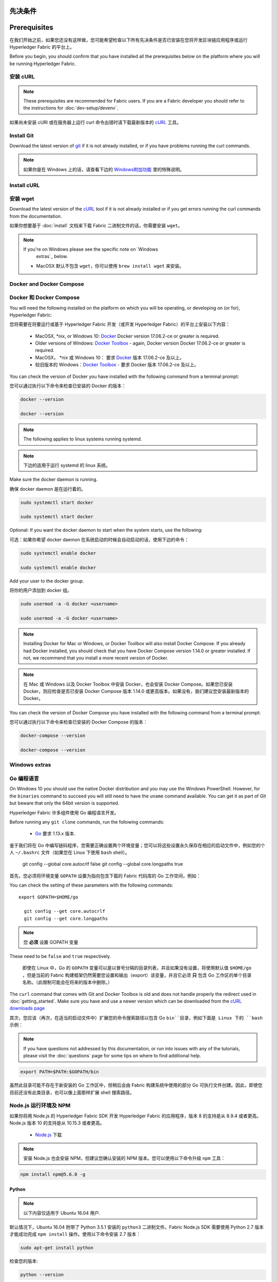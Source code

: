 先决条件
========================
Prerequisites
=============

在我们开始之前，如果您还没有这样做，您可能希望检查以下所有先决条件是否已安装在您将开发区块链应用程序或运行 Hyperledger Fabric 的平台上。

Before you begin, you should confirm that you have installed all the prerequisites below on the platform where you will be running Hyperledger Fabric.

安装 cURL
------------

.. note:: These prerequisites are recommended for Fabric users. If you are a Fabric developer you should refer to the instructions for :doc:`dev-setup/devenv`.

如果尚未安装 cURl 或在服务器上运行 curl 命令出错时请下载最新版本的 `cURL <https://curl.haxx.se/download.html>`__ 工具。

Install Git
-----------
Download the latest version of `git
<https://git-scm.com/downloads>`_ if it is not already installed,
or if you have problems running the curl commands.

.. note:: 如果你是在 Windows 上的话，请查看下边的 `Windows附加功能`_ 里的特殊说明。

Install cURL
------------

安装 wget
------------

Download the latest version of the `cURL
<https://curl.haxx.se/download.html>`__ tool if it is not already
installed or if you get errors running the curl commands from the
documentation.

如果你想要基于 :doc:`install` 文档来下载 Fabric 二进制文件的话，你需要安装 ``wget``。

.. note:: If you're on Windows please see the specific note on `Windows
   extras`_ below.

  - MacOSX 默认不包含 ``wget``，你可以使用 ``brew install wget`` 来安装。

Docker and Docker Compose
-------------------------

Docker 和 Docker Compose
------------------------------------

You will need the following installed on the platform on which you will be
operating, or developing on (or for), Hyperledger Fabric:

您将需要在将要运行或基于 Hyperledger Fabric 开发（或开发 Hyperledger Fabric）的平台上安装以下内容：

  - MacOSX, \*nix, or Windows 10: `Docker <https://www.docker.com/get-docker>`__
    Docker version 17.06.2-ce or greater is required.
  - Older versions of Windows: `Docker
    Toolbox <https://docs.docker.com/toolbox/toolbox_install_windows/>`__ -
    again, Docker version Docker 17.06.2-ce or greater is required.

  - MacOSX， \*nix 或 Windows 10： 要求 `Docker <https://www.docker.com/get-docker>`__ 版本 17.06.2-ce 及以上。
  - 较旧版本的 Windows：`Docker
    Toolbox <https://docs.docker.com/toolbox/toolbox_install_windows/>`__ - 要求 Docker 版本 17.06.2-ce 及以上。

You can check the version of Docker you have installed with the following
command from a terminal prompt:

您可以通过执行以下命令来检查已安装的 Docker 的版本：

.. code:: bash

.. code:: bash

  docker --version

  docker --version

.. note:: The following applies to linux systems running systemd.

.. note:: 下边的适用于运行 systemd 的 linux 系统。

Make sure the docker daemon is running.

确保 docker daemon 是在运行着的。

.. code:: bash

.. code:: bash

  sudo systemctl start docker

  sudo systemctl start docker

Optional: If you want the docker daemon to start when the system starts, use the following:

可选：如果你希望 docker daemon 在系统启动的时候会自动启动的话，使用下边的命令：

.. code:: bash

.. code:: bash

  sudo systemctl enable docker

  sudo systemctl enable docker

Add your user to the docker group.

将你的用户添加到 docker 组。

.. code:: bash

.. code:: bash

  sudo usermod -a -G docker <username>

  sudo usermod -a -G docker <username>

.. note:: Installing Docker for Mac or Windows, or Docker Toolbox will also
          install Docker Compose. If you already had Docker installed, you
          should check that you have Docker Compose version 1.14.0 or greater
          installed. If not, we recommend that you install a more recent
          version of Docker.

.. note:: 在 Mac 或 Windows 以及 Docker Toolbox 中安装 Docker，也会安装 Docker Compose。如果您已安装 Docker，则应检查是否已安装 Docker Compose 版本 1.14.0 或更高版本。如果没有，我们建议您安装最新版本的 Docker。

You can check the version of Docker Compose you have installed with the
following command from a terminal prompt:

您可以通过执行以下命令来检查已安装的 Docker Compose 的版本：

.. code:: bash

.. code:: bash

  docker-compose --version

  docker-compose --version

.. _windows-extras:

.. _Golang:

Windows extras
--------------

Go 编程语言
---------------------------------

On Windows 10 you should use the native Docker distribution and you
may use the Windows PowerShell. However, for the ``binaries``
command to succeed you will still need to have the ``uname`` command
available. You can get it as part of Git but beware that only the
64bit version is supported.

Hyperledger Fabric 许多组件使用 Go 编程语言开发。

Before running any ``git clone`` commands, run the following commands:

  - `Go <https://golang.org/dl/>`__ 要求 1.13.x 版本.

::

鉴于我们将在 Go 中编写链码程序，您需要正确设置两个环境变量；您可以将这些设置永久保存在相应的启动文件中，例如您的个人 ``~/.bashrc`` 文件（如果您在 Linux 下使用 ``bash`` shell）。

    git config --global core.autocrlf false
    git config --global core.longpaths true

首先，您必须将环境变量 ``GOPATH`` 设置为指向包含下载的 Fabric 代码库的 Go 工作空间，例如：

You can check the setting of these parameters with the following commands:

.. code:: bash

::

  export GOPATH=$HOME/go

    git config --get core.autocrlf
    git config --get core.longpaths

.. note:: 您 **必须** 设置 GOPATH 变量

These need to be ``false`` and ``true`` respectively.

  即使在 Linux 中，Go 的 ``GOPATH`` 变量可以是以冒号分隔的目录列表，并且如果没有设置，将使用默认值 ``$HOME/go`` ，但是当前的 Fabric 构建框架仍然需要您设置和输出（export）该变量，并且它必须 **只** 包含 Go 工作区的单个目录名称。（此限制可能会在将来的版本中删除。）

The ``curl`` command that comes with Git and Docker Toolbox is old and
does not handle properly the redirect used in
:doc:`getting_started`. Make sure you have and use a newer version
which can be downloaded from the `cURL downloads page
<https://curl.haxx.se/download.html>`__

其次，您应该（再次，在适当的启动文件中）扩展您的命令搜索路径以包含 Go ``bin``目录，例如下面是 Linux 下的 ``bash`` 示例：

.. note:: If you have questions not addressed by this documentation, or run into
          issues with any of the tutorials, please visit the :doc:`questions`
          page for some tips on where to find additional help.

.. code:: bash

  export PATH=$PATH:$GOPATH/bin

虽然此目录可能不存在于新安装的 Go 工作区中，但稍后会由 Fabric 构建系统中使用的部分 Go 可执行文件创建。因此，即使您目前还没有此类目录，也可以像上面那样扩展 shell 搜索路径。

Node.js 运行环境及 NPM
------------------------------------------------------------

如果你将用 Node.js 的 Hyperledger Fabric SDK 开发 Hyperledger Fabric 的应用程序，版本 8 的支持是从 8.9.4 或者更高。Node.js 版本 10 的支持是从 10.15.3 或者更高。

  - `Node.js <https://nodejs.org/en/download/>`__ 下载

.. note:: 安装 Node.js 也会安装 NPM，但建议您确认安装的 NPM 版本。您可以使用以下命令升级 ``npm`` 工具：

.. code:: bash

  npm install npm@5.6.0 -g

Python
^^^^^^

.. note:: 以下内容仅适用于 Ubuntu 16.04 用户.

默认情况下，Ubuntu 16.04 附带了 Python 3.5.1 安装的 ``python3`` 二进制文件。Fabric Node.js SDK 需要使用 Python 2.7 版本才能成功完成 ``npm install`` 操作。使用以下命令安装 2.7 版本：

.. code:: bash

  sudo apt-get install python

检查您的版本:

.. code:: bash

  python --version

.. _windows-extras:

Windows附加功能
------------------------------------------

如果您在 Windows 7 上进行开发，你将会想要在 Docker 快速启动终端上工作。但是，默认地它使用一个旧的 `Git Bash <https://git-scm.com/downloads>`__ 并且经验显示这个是个很差的开发环境，只有有限的功能。我们建议运行基于 Docker 的场景，比如 :doc:`getting_started`，但是当你调用 ``make`` 和 ``docker`` 命令的时候可能会遇到困难。

或者，我们建议使用 MSYS2 环境并且从 MSYS2 命令 shell 来运行 make 和 docker。你需要，`install MSYS2 <https://github.com/msys2/msys2/wiki/MSYS2-installation>`__ （也包含基本的开发者 toolchain 和使用 pacman 的 gcc 包）并且从 MSYS2 shell 使用下边的命令来加载 Docker Toolbox：

::

   /c/Program\ Files/Docker\ Toolbox/start.sh

或者，你可以改变 Docker 快速启动终端命令来使用 MSYS2 bash，通过改变 Windows shortcut 的目标从：

::

   "C:\Program Files\Git\bin\bash.exe" --login -i "C:\Program Files\Docker Toolbox\start.sh"

到：

::

   "C:\msys64\usr\bin\bash.exe" --login -i "C:\Program Files\Docker Toolbox\start.sh"

通过上边的改动，你现在可以简单地加载 Docker 快速启动终端并且获得一个合适的环境。

在 Windows 10 上，你应该使用本地 Docker 发行版，并且可以使用 Windows PowerShell。但是你仍需要可用的 ``uname`` 命令以便成功运行 ``二进制`` 命令。你可以通过 Git 来得到它，但是只支持 64 位的版本。

在运行任何``git clone``命令前，运行如下命令：
::

    git config --global core.autocrlf false
    git config --global core.longpaths true

你可以通过如下命令检查这些参数的设置：

::

    git config --get core.autocrlf
    git config --get core.longpaths

它们必须分别是 ``false`` 和 ``true`` 。

Git 和 Docker Toolbox 附带的 ``curl`` 命令很旧，无法正确处理 :doc:`getting_started` 中使用的重定向。因此要确保你从 `cURL 下载页 <https://curl.haxx.se/download.html>`__ 安装并使用的是较新版本。

对于 Node.js，你还需要必需的 Visual Studio C ++ 构建工具，它是免费可用的并且可以使用以下命令进行安装：

.. code:: bash

	  npm install --global windows-build-tools

有关更多详细信息，请参阅 `NPM windows-build-tools 页面 <https://www.npmjs.com/package/windows-build-tools>`__ 。

完成此操作后，还应使用以下命令安装 NPM GRPC 模块：

.. code:: bash

	  npm install --global grpc

你的环境现在应该已准备好实现 :doc:`getting_started` 中的示例和教程。

.. note:: 如果你有本文档未解决的问题，或遇到任何有关教程的问题，请访问 :doc:`questions` 页面，获取有关在何处寻求其他帮助的一些提示。
